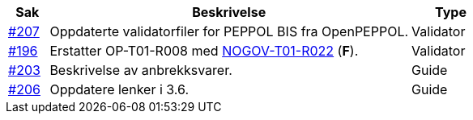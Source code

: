 :ruleurl-ord: /ehf/rule/order-1.0/
:ruleurl-res: /ehf/rule/order-response-1.0/

[cols="1,9,2", options="header"]
|===
| Sak | Beskrivelse | Type

| link:https://github.com/difi/vefa-ehf-postaward/issues/207[#207]
| Oppdaterte validatorfiler for PEPPOL BIS fra OpenPEPPOL.
| Validator

| link:https://github.com/difi/vefa-ehf-postaward/issues/196[#196]
| Erstatter OP-T01-R008 med link:{ruleurl-ord}NOGOV-T01-R022/[NOGOV-T01-R022] (**F**).
| Validator

| link:https://github.com/difi/vefa-ehf-postaward/issues/203[#203]
| Beskrivelse av anbrekksvarer.
| Guide

| link:https://github.com/difi/vefa-ehf-postaward/issues/206[#206]
| Oppdatere lenker i 3.6.
| Guide

|===
